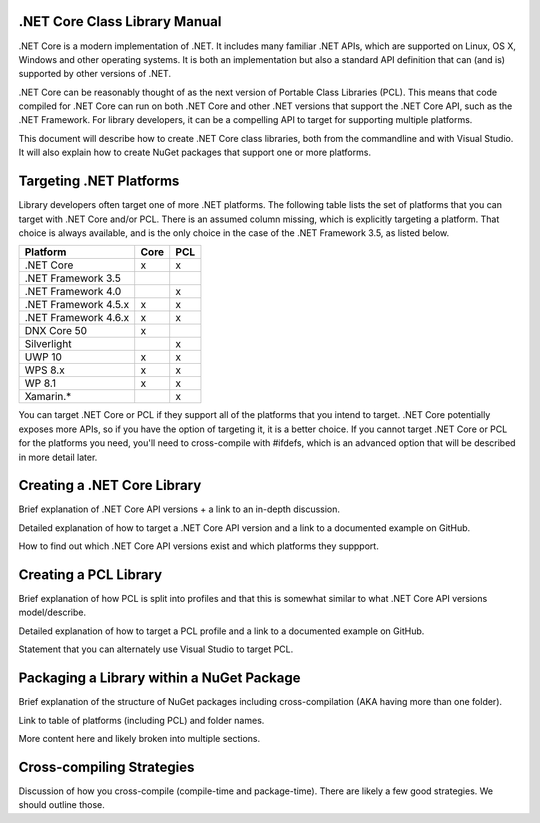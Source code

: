 .NET Core Class Library Manual
==============================

.NET Core is a modern implementation of .NET. It includes many familiar .NET APIs, which are supported on Linux, OS X, Windows and other operating systems. It is both an implementation but also a standard API definition that can (and is) supported by other versions of .NET. 

.NET Core can be reasonably thought of as the next version of Portable Class Libraries (PCL). This means that code compiled for .NET Core can run on both .NET Core and other .NET versions that support the .NET Core API, such as the .NET Framework. For library developers, it can be a compelling API to target for supporting multiple platforms. 

This document will describe how to create .NET Core class libraries, both from the commandline and with Visual Studio. It will also explain how to create NuGet packages that support one or more platforms.

Targeting .NET Platforms
========================

Library developers often target one of more .NET platforms. The following table lists the set of platforms that you can target with .NET Core and/or PCL. There is an assumed column missing, which is explicitly targeting a platform. That choice is always available, and is the only choice in the case of the .NET Framework 3.5, as listed below.

+----------------------+------+-----+
| Platform             | Core | PCL |
+======================+======+=====+
| .NET Core            | x    | x   |
+----------------------+------+-----+
| .NET Framework 3.5   |      |     |
+----------------------+------+-----+
| .NET Framework 4.0   |      | x   |
+----------------------+------+-----+
| .NET Framework 4.5.x | x    | x   |
+----------------------+------+-----+
| .NET Framework 4.6.x | x    | x   |
+----------------------+------+-----+
| DNX Core 50          | x    |     |
+----------------------+------+-----+
| Silverlight          |      | x   |
+----------------------+------+-----+
| UWP 10               | x    | x   |
+----------------------+------+-----+
| WPS 8.x              | x    | x   |
+----------------------+------+-----+
| WP 8.1               | x    | x   |
+----------------------+------+-----+
| Xamarin.*            |      | x   |
+----------------------+------+-----+

You can target .NET Core or PCL if they support all of the platforms that you intend to target. .NET Core potentially exposes more APIs, so if you have the option of targeting it, it is a better choice. If you cannot target .NET Core or PCL for the platforms you need, you'll need to cross-compile with #ifdefs, which is an advanced option that will be described in more detail later.

Creating a .NET Core Library
============================

Brief explanation of .NET Core API versions + a link to an in-depth discussion.

Detailed explanation of how to target a .NET Core API version and a link to a documented example on GitHub.

How to find out which .NET Core API versions exist and which platforms they suppport.

Creating a PCL Library
======================

Brief explanation of how PCL is split into profiles and that this is somewhat similar to what .NET Core API versions model/describe. 

Detailed explanation of how to target a PCL profile and a link to a documented example on GitHub. 

Statement that you can alternately use Visual Studio to target PCL.

Packaging a Library within a NuGet Package
==========================================

Brief explanation of the structure of NuGet packages including cross-compilation (AKA having more than one folder).

Link to table of platforms (including PCL) and folder names.

More content here and likely broken into multiple sections.

Cross-compiling Strategies
==========================

Discussion of how you cross-compile (compile-time and package-time). There are likely a few good strategies. We should outline those.
